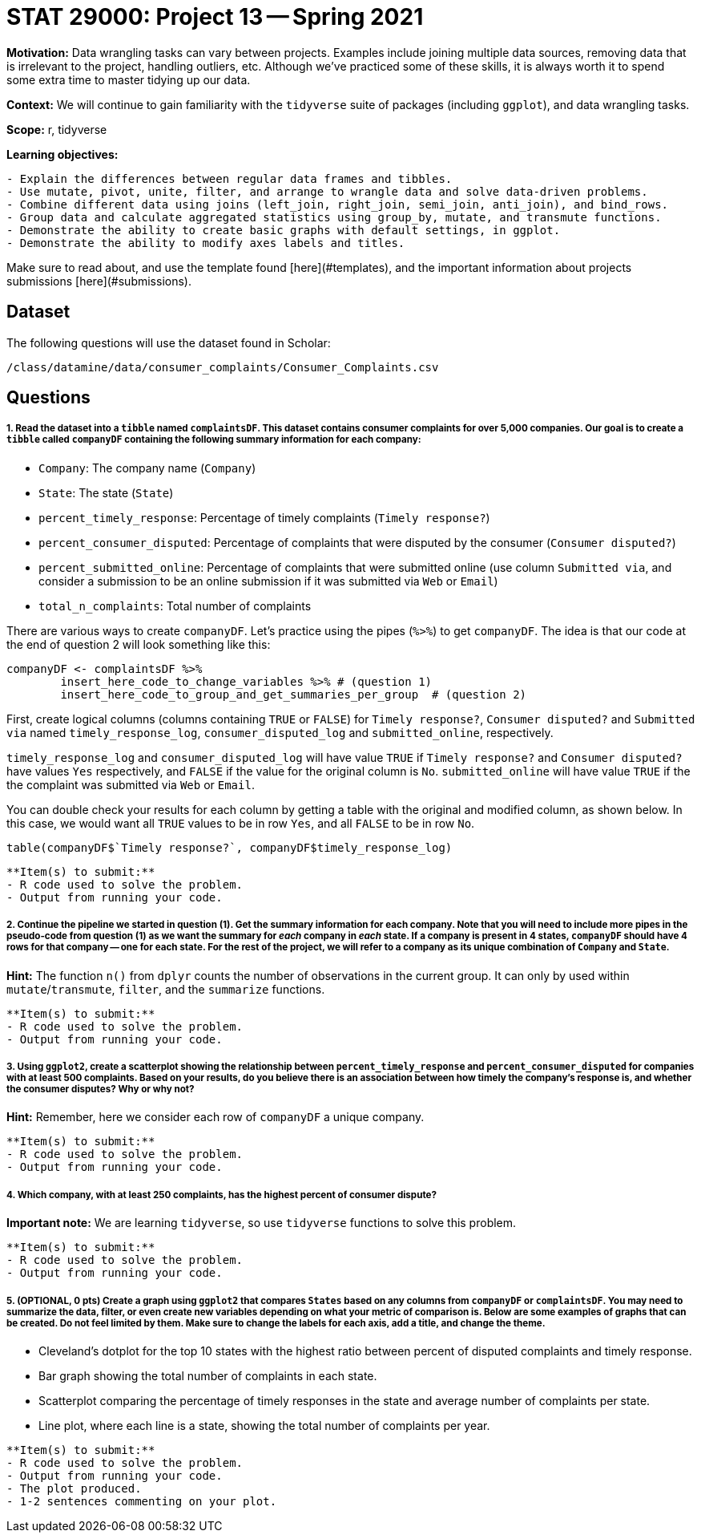 = STAT 29000: Project 13 -- Spring 2021

**Motivation:** Data wrangling tasks can vary between projects. Examples include joining multiple data sources, removing data that is irrelevant to the project, handling outliers, etc. Although we've practiced some of these skills, it is always worth it to spend some extra time to master tidying up our data.

**Context:** We will continue to gain familiarity with the `tidyverse` suite of packages (including `ggplot`), and data wrangling tasks.

**Scope:** r, tidyverse

**Learning objectives:** 

```{block, type="bbox"}
- Explain the differences between regular data frames and tibbles.
- Use mutate, pivot, unite, filter, and arrange to wrangle data and solve data-driven problems.
- Combine different data using joins (left_join, right_join, semi_join, anti_join), and bind_rows.
- Group data and calculate aggregated statistics using group_by, mutate, and transmute functions.
- Demonstrate the ability to create basic graphs with default settings, in ggplot.
- Demonstrate the ability to modify axes labels and titles.
```

Make sure to read about, and use the template found [here](#templates), and the important information about projects submissions [here](#submissions).

== Dataset

The following questions will use the dataset found in Scholar:

`/class/datamine/data/consumer_complaints/Consumer_Complaints.csv`

== Questions

##### 1. Read the dataset into a `tibble` named `complaintsDF`. This dataset contains consumer complaints for over 5,000 companies. Our goal is to create a `tibble` called `companyDF` containing the following summary information for each company:

- `Company`: The company name (`Company`)
- `State`: The state (`State`)
- `percent_timely_response`: Percentage of timely complaints (`Timely response?`)
- `percent_consumer_disputed`: Percentage of complaints that were disputed by the consumer (`Consumer disputed?`)
- `percent_submitted_online`: Percentage of complaints that were submitted online (use column `Submitted via`, and consider a submission to be an online submission if it was submitted via `Web` or `Email`)
- `total_n_complaints`: Total number of complaints

There are various ways to create `companyDF`. Let's practice using the pipes (`%>%`) to get `companyDF`. The idea is that our code at the end of question 2 will look something like this:

```{r, eval=F}
companyDF <- complaintsDF %>% 
        insert_here_code_to_change_variables %>% # (question 1)
        insert_here_code_to_group_and_get_summaries_per_group  # (question 2)
```

First, create logical columns (columns containing `TRUE` or `FALSE`) for `Timely response?`, `Consumer disputed?` and `Submitted via` named `timely_response_log`, `consumer_disputed_log` and `submitted_online`, respectively. 

`timely_response_log` and `consumer_disputed_log` will have value `TRUE` if `Timely response?` and `Consumer disputed?` have values `Yes` respectively, and `FALSE` if the value for the original column is `No`. `submitted_online` will have value `TRUE` if the the complaint was submitted via `Web` or `Email`. 

You can double check your results for each column by getting a table with the original and modified column, as shown below. In this case, we would want all `TRUE` values to be in row `Yes`, and all `FALSE` to be in row `No`.

```{r, eval=F}
table(companyDF$`Timely response?`, companyDF$timely_response_log)
```

```{block, type="bbox"}
**Item(s) to submit:**
- R code used to solve the problem.
- Output from running your code.
```

##### 2. Continue the pipeline we started in question (1). Get the summary information for each company. Note that you will need to include more pipes in the pseudo-code from question (1) as we want the summary for _each_ company in _each_ state. If a company is present in 4 states, `companyDF` should have 4 rows for that company -- one for each state. For the rest of the project, we will refer to a company as its unique combination of `Company` and `State`.

**Hint:** The function `n()` from `dplyr` counts the number of observations in the current group. It can only by used within `mutate`/`transmute`, `filter`, and the `summarize` functions.

```{block, type="bbox"}
**Item(s) to submit:**
- R code used to solve the problem.
- Output from running your code.
```

##### 3. Using `ggplot2`, create a scatterplot showing the relationship between `percent_timely_response` and `percent_consumer_disputed` for companies with at least 500 complaints. Based on your results, do you believe there is an association between how timely the company's response is, and whether the consumer disputes? Why or why not?

**Hint:** Remember, here we consider each row of `companyDF` a unique company.

```{block, type="bbox"}
**Item(s) to submit:**
- R code used to solve the problem.
- Output from running your code.
```

##### 4. Which company, with at least 250 complaints, has the highest percent of consumer dispute?

**Important note:** We are learning `tidyverse`, so use `tidyverse` functions to solve this problem.

```{block, type="bbox"}
**Item(s) to submit:**
- R code used to solve the problem.
- Output from running your code.
```

##### 5. (OPTIONAL, 0 pts) Create a graph using `ggplot2` that compares `States` based on any columns from `companyDF` or `complaintsDF`. You may need to summarize the data, filter, or even create new variables depending on what your metric of comparison is. Below are some examples of graphs that can be created. Do not feel limited by them. Make sure to change the labels for each axis, add a title, and change the theme.

- Cleveland's dotplot for the top 10 states with the highest ratio between percent of disputed complaints and timely response.
- Bar graph showing the total number of complaints in each state.
- Scatterplot comparing the percentage of timely responses in the state and average number of complaints per state.
- Line plot, where each line is a state, showing the total number of complaints per year.

```{block, type="bbox"}
**Item(s) to submit:**
- R code used to solve the problem.
- Output from running your code.
- The plot produced.
- 1-2 sentences commenting on your plot. 
```